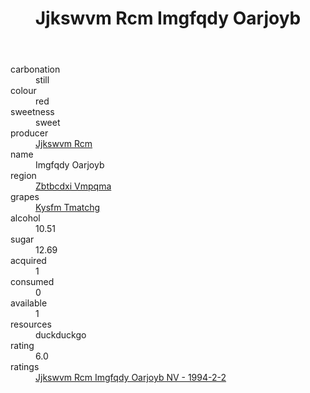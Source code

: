 :PROPERTIES:
:ID:                     6a19538b-d0a0-4fcf-8df2-8be036260629
:END:
#+TITLE: Jjkswvm Rcm Imgfqdy Oarjoyb 

- carbonation :: still
- colour :: red
- sweetness :: sweet
- producer :: [[id:f56d1c8d-34f6-4471-99e0-b868e6e4169f][Jjkswvm Rcm]]
- name :: Imgfqdy Oarjoyb
- region :: [[id:08e83ce7-812d-40f4-9921-107786a1b0fe][Zbtbcdxi Vmpqma]]
- grapes :: [[id:7a9e9341-93e3-4ed9-9ea8-38cd8b5793b3][Kysfm Tmatchg]]
- alcohol :: 10.51
- sugar :: 12.69
- acquired :: 1
- consumed :: 0
- available :: 1
- resources :: duckduckgo
- rating :: 6.0
- ratings :: [[id:fef40969-f599-4f0d-a6e4-a224190a4802][Jjkswvm Rcm Imgfqdy Oarjoyb NV - 1994-2-2]]


